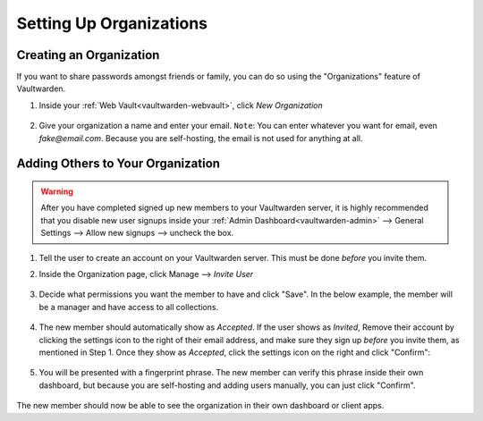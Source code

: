.. _vaultwarden-organizations:

========================
Setting Up Organizations
========================

Creating an Organization
------------------------

If you want to share passwords amongst friends or family, you can do so using the "Organizations" feature of Vaultwarden.

#. Inside your :ref:`Web Vault<vaultwarden-webvault>`, click `New Organization`

   .. figure:: /_static/images/services/vaultwarden/create-org.png
      :width: 60%

#. Give your organization a name and enter your email. ``Note``: You can enter whatever you want for email, even `fake@email.com`. Because you are self-hosting, the email is not used for anything at all.

   .. figure:: /_static/images/services/vaultwarden/org-details.png
      :width: 60%

Adding Others to Your Organization
----------------------------------

.. warning::
   After you have completed signed up new members to your Vaultwarden server, it is highly recommended that you disable new user signups inside your :ref:`Admin Dashboard<vaultwarden-admin>` --> General Settings --> Allow new signups --> uncheck the box.

#. Tell the user to create an account on your Vaultwarden server. This must be done *before* you invite them.

#. Inside the Organization page, click Manage --> `Invite User`

   .. figure:: /_static/images/services/vaultwarden/invite-user.png
      :width: 60%

#. Decide what permissions you want the member to have and click "Save". In the below example, the member will be a manager and have access to all collections.

   .. figure:: /_static/images/services/vaultwarden/user-permissions.png
      :width: 60%

#. The new member should automatically show as `Accepted`.  If the user shows as `Invited`, Remove their account by clicking the settings icon to the right of their email address, and make sure they sign up *before* you invite them, as mentioned in Step 1.  Once they show as `Accepted`, click the settings icon on the right and click "Confirm":

   .. figure:: /_static/images/services/vaultwarden/confirm-user.png
      :width: 60%

#. You will be presented with a fingerprint phrase. The new member can verify this phrase inside their own dashboard, but because you are self-hosting and adding users manually, you can just click "Confirm".

   .. figure:: /_static/images/services/vaultwarden/verify-user.png
      :width: 60%

The new member should now be able to see the organization in their own dashboard or client apps.
